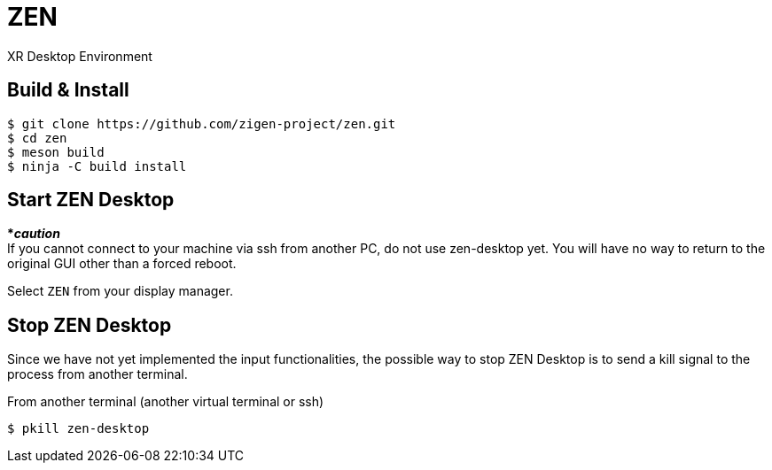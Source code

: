 = ZEN

XR Desktop Environment

== Build & Install

[source, shell]
----
$ git clone https://github.com/zigen-project/zen.git
$ cd zen
$ meson build
$ ninja -C build install
----

== Start ZEN Desktop

[red]#***__caution__**# +
If you cannot connect to your machine via ssh from another PC, do not use
zen-desktop yet. You will have no way to return to the original GUI other than
a forced reboot.

Select `ZEN` from your display manager.

== Stop ZEN Desktop

Since we have not yet implemented the input functionalities, the possible way to
stop ZEN Desktop is to send a kill signal to the process from another terminal.


From another terminal (another virtual terminal or ssh)

[source, shell]
----
$ pkill zen-desktop
----
